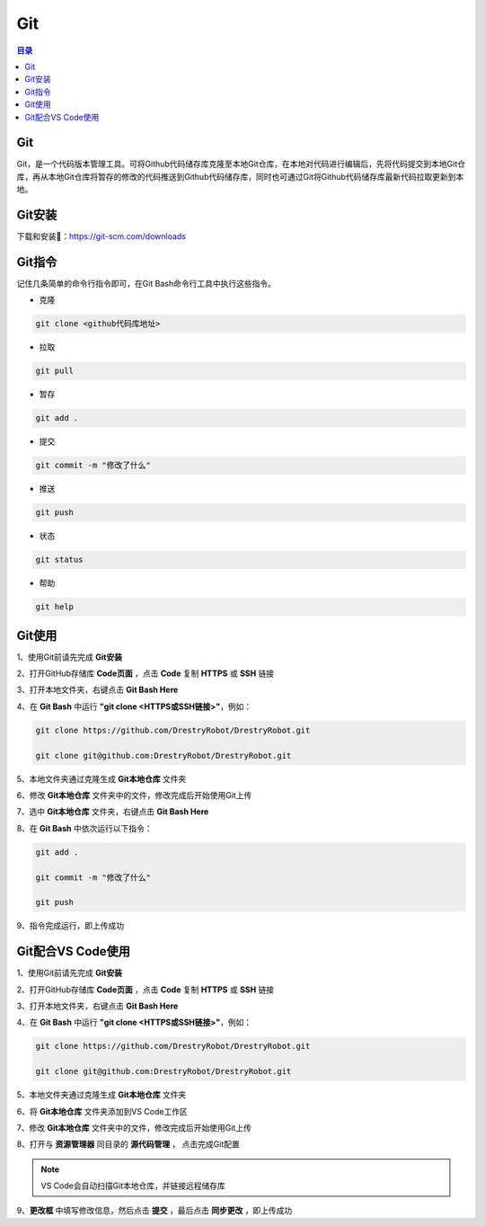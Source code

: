 Git
=======
.. contents:: 目录

Git
-----
Git，是一个代码版本管理工具。可将Github代码储存库克隆至本地Git仓库，在本地对代码进行编辑后，先将代码提交到本地Git仓库，再从本地Git仓库将暂存的修改的代码推送到Github代码储存库，同时也可通过Git将Github代码储存库最新代码拉取更新到本地。

Git安装
--------
下载和安装🔗：https://git-scm.com/downloads

Git指令
----------
记住几条简单的命令行指令即可，在Git Bash命令行工具中执行这些指令。

- 克隆

.. code:: bash
    
    git clone <github代码库地址>

- 拉取

.. code:: bash

    git pull

- 暂存

.. code:: bash

    git add .

- 提交

.. code:: bash

    git commit -m "修改了什么"

- 推送

.. code:: bash

    git push

- 状态

.. code:: bash

    git status

- 帮助

.. code:: bash

    git help

Git使用
--------
1、使用Git前请先完成 **Git安装**

2、打开GitHub存储库 **Code页面** ，点击 **Code** 复制 **HTTPS** 或 **SSH** 链接

3、打开本地文件夹，右键点击 **Git Bash Here**

4、在 **Git Bash** 中运行 **"git clone <HTTPS或SSH链接>"**，例如：

.. code:: bash

    git clone https://github.com/DrestryRobot/DrestryRobot.git

    git clone git@github.com:DrestryRobot/DrestryRobot.git

5、本地文件夹通过克隆生成 **Git本地仓库** 文件夹

6、修改 **Git本地仓库** 文件夹中的文件，修改完成后开始使用Git上传

7、选中 **Git本地仓库** 文件夹，右键点击 **Git Bash Here**

8、在 **Git Bash** 中依次运行以下指令：

.. code:: bash

    git add .

    git commit -m "修改了什么"

    git push

9、指令完成运行，即上传成功

Git配合VS Code使用
-------------------
1、使用Git前请先完成 **Git安装**

2、打开GitHub存储库 **Code页面** ，点击 **Code** 复制 **HTTPS** 或 **SSH** 链接

3、打开本地文件夹，右键点击 **Git Bash Here**

4、在 **Git Bash** 中运行 **"git clone <HTTPS或SSH链接>"**，例如：

.. code:: bash

    git clone https://github.com/DrestryRobot/DrestryRobot.git

    git clone git@github.com:DrestryRobot/DrestryRobot.git

5、本地文件夹通过克隆生成 **Git本地仓库** 文件夹

6、将 **Git本地仓库** 文件夹添加到VS Code工作区

7、修改 **Git本地仓库** 文件夹中的文件，修改完成后开始使用Git上传

8、打开与 **资源管理器** 同目录的 **源代码管理** ， 点击完成Git配置

.. note::

    VS Code会自动扫描Git本地仓库，并链接远程储存库

9、**更改框** 中填写修改信息，然后点击 **提交** ，最后点击 **同步更改** ，即上传成功

